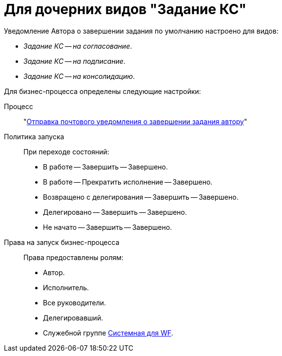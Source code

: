 = Для дочерних видов "Задание КС"

Уведомление Автора о завершении задания по умолчанию настроено для видов:

* _Задание КС -- на согласование_.
* _Задание КС -- на подписание_.
* _Задание КС -- на консолидацию_.

.Для бизнес-процесса определены следующие настройки:
Процесс::
"xref:ROOT:business-processes.adoc[Отправка почтового уведомления о завершении задания автору]"

Политика запуска::
При переходе состояний:
+
* В работе -- Завершить -- Завершено.
* В работе -- Прекратить исполнение -- Завершено.
* Возвращено с делегирования -- Завершить -- Завершено.
* Делегировано -- Завершить -- Завершено.
* Не начато -- Завершить -- Завершено.

Права на запуск бизнес-процесса::
Права предоставлены ролям:
+
* Автор.
* Исполнитель.
* Все руководители.
* Делегировавший.
* Служебной группе xref:ROOT:user-groups.adoc[Системная для WF].
